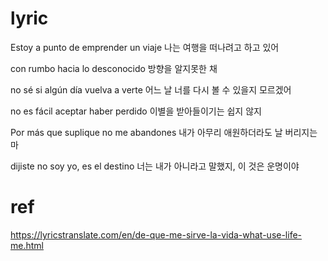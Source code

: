 

* lyric
Estoy a punto de emprender un viaje
나는 여행을 떠나려고 하고 있어

con rumbo hacia lo desconocido
방향을 알지못한 채

no sé si algún día vuelva a verte
어느 날 너를 다시 볼 수 있을지 모르겠어 

no es fácil aceptar haber perdido
이별을 받아들이기는 쉽지 않지 

Por más que suplique no me abandones
내가 아무리 애원하더라도 날 버리지는 마

dijiste no soy yo, es el destino
너는 내가 아니라고 말했지, 이 것은 운명이야 




* ref 
https://lyricstranslate.com/en/de-que-me-sirve-la-vida-what-use-life-me.html


